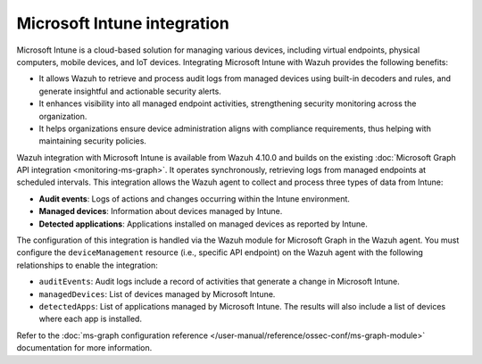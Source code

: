 .. Copyright (C) 2015, Wazuh, Inc.

.. meta::
   :description: Integrate Microsoft Intune with Wazuh to enhance security monitoring, process audit logs, generate actionable alerts, and ensure compliance with device administration policies for improved endpoint visibility.

Microsoft Intune integration
============================

Microsoft Intune is a cloud-based solution for managing various devices, including virtual endpoints, physical computers, mobile devices, and IoT devices. Integrating Microsoft Intune with Wazuh provides the following benefits:

-  It allows Wazuh to retrieve and process audit logs from managed devices using built-in decoders and rules, and generate insightful and actionable security alerts.
-  It enhances visibility into all managed endpoint activities, strengthening security monitoring across the organization.
-  It helps organizations ensure device administration aligns with compliance requirements, thus helping with maintaining security policies.

Wazuh integration with Microsoft Intune is available from Wazuh 4.10.0 and builds on the existing :doc:`Microsoft Graph API integration <monitoring-ms-graph>`. It operates synchronously, retrieving logs from managed endpoints at scheduled intervals. This integration allows the Wazuh agent to collect and process three types of data from Intune:

-  **Audit events**: Logs of actions and changes occurring within the Intune environment.
-  **Managed devices**: Information about devices managed by Intune.
-  **Detected applications**: Applications installed on managed devices as reported by Intune.

The configuration of this integration is handled via the Wazuh module for Microsoft Graph in the Wazuh agent. You must configure the ``deviceManagement`` resource (i.e., specific API endpoint) on the Wazuh agent with the following relationships to enable the integration:

-  ``auditEvents``: Audit logs include a record of activities that generate a change in Microsoft Intune.
-  ``managedDevices``: List of devices managed by Microsoft Intune.
-  ``detectedApps``: List of applications managed by Microsoft Intune. The results will also include a list of devices where each app is installed.

Refer to the :doc:`ms-graph configuration reference </user-manual/reference/ossec-conf/ms-graph-module>` documentation for more information.
